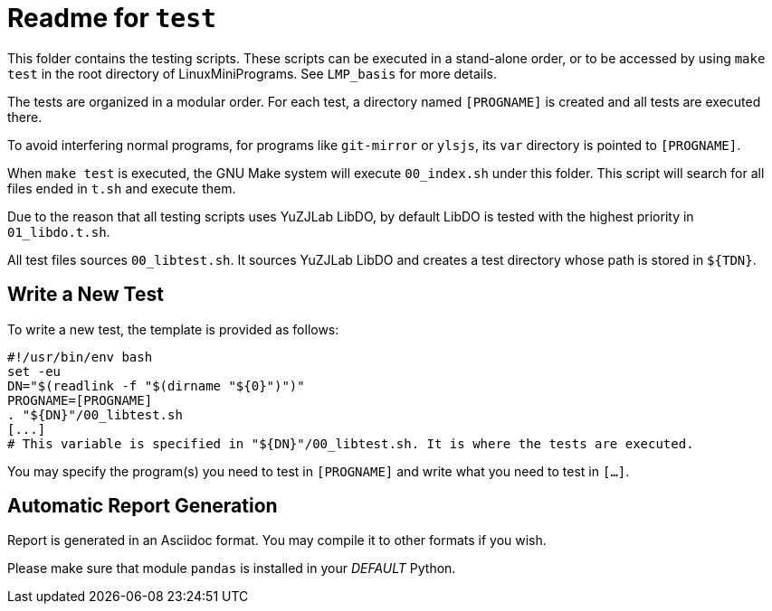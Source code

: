 = Readme for `test`

This folder contains the testing scripts. These scripts can be executed in a stand-alone order, or to be accessed by using `make test` in the root directory of LinuxMiniPrograms. See `LMP_basis` for more details.

The tests are organized in a modular order. For each test, a directory named `[PROGNAME]` is created and all tests are executed there.

To avoid interfering normal programs, for programs like `git-mirror` or `ylsjs`, its `var` directory is pointed to `[PROGNAME]`.

When `make test` is executed, the GNU Make system will execute `00_index.sh` under this folder. This script will search for all files ended in `t.sh` and execute them.

Due to the reason that all testing scripts uses YuZJLab LibDO, by default LibDO is tested with the highest priority in `01_libdo.t.sh`.

All test files sources `00_libtest.sh`. It sources YuZJLab LibDO and creates a test directory whose path is stored in `${TDN}`.

== Write a New Test

To write a new test, the template is provided as follows:

[source,bash]
----
#!/usr/bin/env bash
set -eu
DN="$(readlink -f "$(dirname "${0}")")"
PROGNAME=[PROGNAME]
. "${DN}"/00_libtest.sh
[...]
# This variable is specified in "${DN}"/00_libtest.sh. It is where the tests are executed.
----

You may specify the program(s) you need to test in `[PROGNAME]` and write what you need to test in `[...]`.

== Automatic Report Generation

Report is generated in an Asciidoc format. You may compile it to other formats if you wish.

Please make sure that module `pandas` is installed in your _DEFAULT_ Python.

